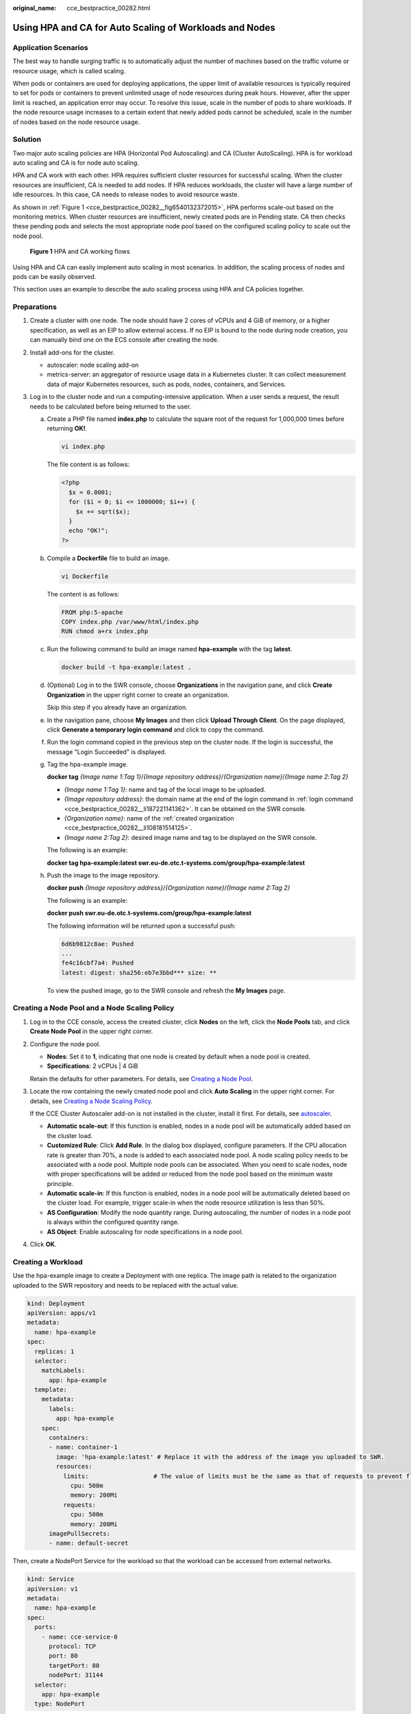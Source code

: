 :original_name: cce_bestpractice_00282.html

.. _cce_bestpractice_00282:

Using HPA and CA for Auto Scaling of Workloads and Nodes
========================================================

Application Scenarios
---------------------

The best way to handle surging traffic is to automatically adjust the number of machines based on the traffic volume or resource usage, which is called scaling.

When pods or containers are used for deploying applications, the upper limit of available resources is typically required to set for pods or containers to prevent unlimited usage of node resources during peak hours. However, after the upper limit is reached, an application error may occur. To resolve this issue, scale in the number of pods to share workloads. If the node resource usage increases to a certain extent that newly added pods cannot be scheduled, scale in the number of nodes based on the node resource usage.

Solution
--------

Two major auto scaling policies are HPA (Horizontal Pod Autoscaling) and CA (Cluster AutoScaling). HPA is for workload auto scaling and CA is for node auto scaling.

HPA and CA work with each other. HPA requires sufficient cluster resources for successful scaling. When the cluster resources are insufficient, CA is needed to add nodes. If HPA reduces workloads, the cluster will have a large number of idle resources. In this case, CA needs to release nodes to avoid resource waste.

As shown in :ref:`Figure 1 <cce_bestpractice_00282__fig6540132372015>`, HPA performs scale-out based on the monitoring metrics. When cluster resources are insufficient, newly created pods are in Pending state. CA then checks these pending pods and selects the most appropriate node pool based on the configured scaling policy to scale out the node pool.

.. _cce_bestpractice_00282__fig6540132372015:

.. figure:: /_static/images/en-us_image_0000001750949248.png
   :alt: **Figure 1** HPA and CA working flows

   **Figure 1** HPA and CA working flows

Using HPA and CA can easily implement auto scaling in most scenarios. In addition, the scaling process of nodes and pods can be easily observed.

This section uses an example to describe the auto scaling process using HPA and CA policies together.

Preparations
------------

#. Create a cluster with one node. The node should have 2 cores of vCPUs and 4 GiB of memory, or a higher specification, as well as an EIP to allow external access. If no EIP is bound to the node during node creation, you can manually bind one on the ECS console after creating the node.
#. Install add-ons for the cluster.

   -  autoscaler: node scaling add-on
   -  metrics-server: an aggregator of resource usage data in a Kubernetes cluster. It can collect measurement data of major Kubernetes resources, such as pods, nodes, containers, and Services.

#. Log in to the cluster node and run a computing-intensive application. When a user sends a request, the result needs to be calculated before being returned to the user.

   a. Create a PHP file named **index.php** to calculate the square root of the request for 1,000,000 times before returning **OK!**.

      .. code-block::

         vi index.php

      The file content is as follows:

      .. code-block::

         <?php
           $x = 0.0001;
           for ($i = 0; $i <= 1000000; $i++) {
             $x += sqrt($x);
           }
           echo "OK!";
         ?>

   b. Compile a **Dockerfile** file to build an image.

      .. code-block::

         vi Dockerfile

      The content is as follows:

      .. code-block::

         FROM php:5-apache
         COPY index.php /var/www/html/index.php
         RUN chmod a+rx index.php

   c. Run the following command to build an image named **hpa-example** with the tag **latest**.

      .. code-block::

         docker build -t hpa-example:latest .

   d. .. _cce_bestpractice_00282__li108181514125:

      (Optional) Log in to the SWR console, choose **Organizations** in the navigation pane, and click **Create Organization** in the upper right corner to create an organization.

      Skip this step if you already have an organization.

   e. .. _cce_bestpractice_00282__li187221141362:

      In the navigation pane, choose **My Images** and then click **Upload Through Client**. On the page displayed, click **Generate a temporary login command** and click |image1| to copy the command.

   f. Run the login command copied in the previous step on the cluster node. If the login is successful, the message "Login Succeeded" is displayed.

   g. Tag the hpa-example image.

      **docker tag** *{Image name 1*:*Tag 1}*/*{Image repository address}*/*{Organization name}*/*{Image name 2*:*Tag 2}*

      -  *{Image name 1:Tag 1}*: name and tag of the local image to be uploaded.
      -  *{Image repository address}*: the domain name at the end of the login command in :ref:`login command <cce_bestpractice_00282__li187221141362>`. It can be obtained on the SWR console.
      -  *{Organization name}*: name of the :ref:`created organization <cce_bestpractice_00282__li108181514125>`.
      -  *{Image name 2:Tag 2}*: desired image name and tag to be displayed on the SWR console.

      The following is an example:

      **docker tag hpa-example:latest swr.eu-de.otc.t-systems.com/group/hpa-example:latest**

   h. Push the image to the image repository.

      **docker push** *{Image repository address}*/*{Organization name}*/*{Image name 2:Tag 2}*

      The following is an example:

      **docker push swr.eu-de.otc.t-systems.com/group/hpa-example:latest**

      The following information will be returned upon a successful push:

      .. code-block::

         6d6b9812c8ae: Pushed
         ...
         fe4c16cbf7a4: Pushed
         latest: digest: sha256:eb7e3bbd*** size: **

      To view the pushed image, go to the SWR console and refresh the **My Images** page.

Creating a Node Pool and a Node Scaling Policy
----------------------------------------------

#. Log in to the CCE console, access the created cluster, click **Nodes** on the left, click the **Node Pools** tab, and click **Create Node Pool** in the upper right corner.

#. Configure the node pool.

   -  **Nodes**: Set it to **1**, indicating that one node is created by default when a node pool is created.
   -  **Specifications**: 2 vCPUs \| 4 GiB

   Retain the defaults for other parameters. For details, see `Creating a Node Pool <https://docs.otc.t-systems.com/en-us/usermanual2/cce/cce_10_0012.html>`__.

#. Locate the row containing the newly created node pool and click **Auto Scaling** in the upper right corner. For details, see `Creating a Node Scaling Policy <https://docs.otc.t-systems.com/en-us/usermanual2/cce/cce_10_0209.html>`__.

   If the CCE Cluster Autoscaler add-on is not installed in the cluster, install it first. For details, see `autoscaler <https://docs.otc.t-systems.com/en-us/usermanual2/cce/cce_10_0154.html>`__.

   -  **Automatic scale-out**: If this function is enabled, nodes in a node pool will be automatically added based on the cluster load.
   -  **Customized Rule**: Click **Add Rule**. In the dialog box displayed, configure parameters. If the CPU allocation rate is greater than 70%, a node is added to each associated node pool. A node scaling policy needs to be associated with a node pool. Multiple node pools can be associated. When you need to scale nodes, node with proper specifications will be added or reduced from the node pool based on the minimum waste principle.
   -  **Automatic scale-in**: If this function is enabled, nodes in a node pool will be automatically deleted based on the cluster load. For example, trigger scale-in when the node resource utilization is less than 50%.
   -  **AS Configuration**: Modify the node quantity range. During autoscaling, the number of nodes in a node pool is always within the configured quantity range.
   -  **AS Object**: Enable autoscaling for node specifications in a node pool.

#. Click **OK**.

Creating a Workload
-------------------

Use the hpa-example image to create a Deployment with one replica. The image path is related to the organization uploaded to the SWR repository and needs to be replaced with the actual value.

.. code-block::

   kind: Deployment
   apiVersion: apps/v1
   metadata:
     name: hpa-example
   spec:
     replicas: 1
     selector:
       matchLabels:
         app: hpa-example
     template:
       metadata:
         labels:
           app: hpa-example
       spec:
         containers:
         - name: container-1
           image: 'hpa-example:latest' # Replace it with the address of the image you uploaded to SWR.
           resources:
             limits:                  # The value of limits must be the same as that of requests to prevent flapping during scaling.
               cpu: 500m
               memory: 200Mi
             requests:
               cpu: 500m
               memory: 200Mi
         imagePullSecrets:
         - name: default-secret

Then, create a NodePort Service for the workload so that the workload can be accessed from external networks.

.. code-block::

   kind: Service
   apiVersion: v1
   metadata:
     name: hpa-example
   spec:
     ports:
       - name: cce-service-0
         protocol: TCP
         port: 80
         targetPort: 80
         nodePort: 31144
     selector:
       app: hpa-example
     type: NodePort

Creating an HPA Policy
----------------------

Create an HPA policy. As shown below, the policy is associated with the hpa-example workload, and the target CPU usage is 50%.

There are two other annotations. One annotation defines the CPU thresholds, indicating that scaling is not performed when the CPU usage is between 30% and 70% to prevent impact caused by slight fluctuation. The other is the scaling time window, indicating that after the policy is successfully executed, a scaling operation will not be triggered again in this cooling interval to prevent impact caused by short-term fluctuation.

.. code-block::

   apiVersion: autoscaling/v2
   kind: HorizontalPodAutoscaler
   metadata:
     name: hpa-policy
     annotations:
       extendedhpa.metrics: '[{"type":"Resource","name":"cpu","targetType":"Utilization","targetRange":{"low":"30","high":"70"}}]'
       extendedhpa.option: '{"downscaleWindow":"5m","upscaleWindow":"3m"}'
   spec:
     scaleTargetRef:
       kind: Deployment
       name: hpa-example
       apiVersion: apps/v1
     minReplicas: 1
     maxReplicas: 100
     metrics:
       - type: Resource
         resource:
           name: cpu
           target:
             type: Utilization
             averageUtilization: 50

Configure the parameters as follows if you are using the console.

|image2|

Observing the Auto Scaling Process
----------------------------------

#. Check the cluster node status. In the following example, there are two nodes.

   .. code-block::

      # kubectl get node
      NAME            STATUS   ROLES    AGE     VERSION
      192.168.0.183   Ready    <none>   2m20s   v1.17.9-r0-CCE21.1.1.3.B001-17.36.8
      192.168.0.26    Ready    <none>   55m     v1.17.9-r0-CCE21.1.1.3.B001-17.36.8

   Check the HPA policy. The CPU usage of the target workload is 0%.

   .. code-block::

      # kubectl get hpa hpa-policy
      NAME         REFERENCE                TARGETS   MINPODS   MAXPODS   REPLICAS   AGE
      hpa-policy   Deployment/hpa-example   0%/50%    1         100       1          4m

#. Run the following command to access the workload. In the following command, {ip:port} indicates the access address of the workload, which can be queried on the workload details page.

   **while true;do wget -q -O- http://**\ *{ip:port}*\ **; done**

   .. note::

      If no EIP is displayed, the cluster node has not been assigned any EIP. Allocate one, bind it to the node, and synchronize node data. .

   Observe the scaling process of the workload.

   .. code-block::

      # kubectl get hpa hpa-policy --watch
      NAME         REFERENCE                TARGETS    MINPODS   MAXPODS   REPLICAS   AGE
      hpa-policy   Deployment/hpa-example   0%/50%     1         100       1          4m
      hpa-policy   Deployment/hpa-example   190%/50%   1         100       1          4m23s
      hpa-policy   Deployment/hpa-example   190%/50%   1         100       4          4m31s
      hpa-policy   Deployment/hpa-example   200%/50%   1         100       4          5m16s
      hpa-policy   Deployment/hpa-example   200%/50%   1         100       4          6m16s
      hpa-policy   Deployment/hpa-example   85%/50%    1         100       4          7m16s
      hpa-policy   Deployment/hpa-example   81%/50%    1         100       4          8m16s
      hpa-policy   Deployment/hpa-example   81%/50%    1         100       7          8m31s
      hpa-policy   Deployment/hpa-example   57%/50%    1         100       7          9m16s
      hpa-policy   Deployment/hpa-example   51%/50%    1         100       7          10m
      hpa-policy   Deployment/hpa-example   58%/50%    1         100       7          11m

   You can see that the CPU usage of the workload is 190% at 4m23s, which exceeds the target value. In this case, scaling is triggered to expand the workload to four replicas/pods. In the subsequent several minutes, the CPU usage does not decrease until 7m16s. This is because the new pods may not be successfully created. The possible cause is that resources are insufficient and the pods are in Pending state. During this period, nodes are added.

   At 7m16s, the CPU usage decreases, indicating that the pods are successfully created and start to bear traffic. The CPU usage decreases to 81% at 8m, still greater than the target value (50%) and the high threshold (70%). Therefore, 7 pods are added at 9m16s, and the CPU usage decreases to 51%, which is within the range of 30% to 70%. From then on, the number of pods remains 7.

   In the following output, you can see the workload scaling process and the time when the HPA policy takes effect.

   .. code-block::

      # kubectl describe deploy hpa-example
      ...
      Events:
        Type    Reason             Age    From                   Message
        ----    ------             ----   ----                   -------
        Normal  ScalingReplicaSet  25m    deployment-controller  Scaled up replica set hpa-example-79dd795485 to 1
        Normal  ScalingReplicaSet  20m    deployment-controller  Scaled up replica set hpa-example-79dd795485 to 4
        Normal  ScalingReplicaSet  16m    deployment-controller  Scaled up replica set hpa-example-79dd795485 to 7
      # kubectl describe hpa hpa-policy
      ...
      Events:
        Type    Reason             Age    From                       Message
        ----    ------             ----   ----                       -------
        Normal  SuccessfulRescale  20m    horizontal-pod-autoscaler  New size: 4; reason: cpu resource utilization (percentage of request) above target
        Normal  SuccessfulRescale  16m    horizontal-pod-autoscaler  New size: 7; reason: cpu resource utilization (percentage of request) above target

   Check the number of nodes. The following output shows that two nodes are added.

   .. code-block::

      # kubectl get node
      NAME            STATUS   ROLES    AGE     VERSION
      192.168.0.120   Ready    <none>   3m5s    v1.17.9-r0-CCE21.1.1.3.B001-17.36.8
      192.168.0.136   Ready    <none>   6m58s   v1.17.9-r0-CCE21.1.1.3.B001-17.36.8
      192.168.0.183   Ready    <none>   18m     v1.17.9-r0-CCE21.1.1.3.B001-17.36.8
      192.168.0.26    Ready    <none>   71m     v1.17.9-r0-CCE21.1.1.3.B001-17.36.8

   You can also view the scaling history on the console. For example, the CA policy is executed once when the CPU allocation rate in the cluster is greater than 70%, and the number of nodes in the node pool is increased from 2 to 3. The new node is automatically added by autoscaler based on the pending state of pods in the initial phase of HPA.

   The node scaling process is as follows:

   a. After the number of pods changes to 4, the pods are in Pending state due to insufficient resources. As a result, the default scale-out policy of the autoscaler add-on is triggered, and the number of nodes is increased by one.
   b. The second node scale-out is triggered because the CPU allocation rate in the cluster is greater than 70%. As a result, the number of nodes is increased by one, which is recorded in the scaling history on the console. Scaling based on the allocation rate ensures that the cluster has sufficient resources.

#. Stop accessing the workload and check the number of pods.

   .. code-block::

      # kubectl get hpa hpa-policy --watch
      NAME         REFERENCE                TARGETS    MINPODS   MAXPODS   REPLICAS   AGE
      hpa-policy   Deployment/hpa-example   50%/50%    1         100       7          12m
      hpa-policy   Deployment/hpa-example   21%/50%    1         100       7          13m
      hpa-policy   Deployment/hpa-example   0%/50%     1         100       7          14m
      hpa-policy   Deployment/hpa-example   0%/50%     1         100       7          18m
      hpa-policy   Deployment/hpa-example   0%/50%     1         100       3          18m
      hpa-policy   Deployment/hpa-example   0%/50%     1         100       3          19m
      hpa-policy   Deployment/hpa-example   0%/50%     1         100       3          19m
      hpa-policy   Deployment/hpa-example   0%/50%     1         100       3          19m
      hpa-policy   Deployment/hpa-example   0%/50%     1         100       3          19m
      hpa-policy   Deployment/hpa-example   0%/50%     1         100       3          23m
      hpa-policy   Deployment/hpa-example   0%/50%     1         100       3          23m
      hpa-policy   Deployment/hpa-example   0%/50%     1         100       1          23m

   You can see that the CPU usage is 21% at 13m. The number of pods is reduced to 3 at 18m, and then reduced to 1 at 23m.

   In the following output, you can see the workload scaling process and the time when the HPA policy takes effect.

   .. code-block::

      # kubectl describe deploy hpa-example
      ...
      Events:
        Type    Reason             Age    From                   Message
        ----    ------             ----   ----                   -------
        Normal  ScalingReplicaSet  25m    deployment-controller  Scaled up replica set hpa-example-79dd795485 to 1
        Normal  ScalingReplicaSet  20m    deployment-controller  Scaled up replica set hpa-example-79dd795485 to 4
        Normal  ScalingReplicaSet  16m    deployment-controller  Scaled up replica set hpa-example-79dd795485 to 7
        Normal  ScalingReplicaSet  6m28s  deployment-controller  Scaled down replica set hpa-example-79dd795485 to 3
        Normal  ScalingReplicaSet  72s    deployment-controller  Scaled down replica set hpa-example-79dd795485 to 1
      # kubectl describe hpa hpa-policy
      ...
      Events:
        Type    Reason             Age    From                       Message
        ----    ------             ----   ----                       -------
        Normal  SuccessfulRescale  20m    horizontal-pod-autoscaler  New size: 4; reason: cpu resource utilization (percentage of request) above target
        Normal  SuccessfulRescale  16m    horizontal-pod-autoscaler  New size: 7; reason: cpu resource utilization (percentage of request) above target
        Normal  SuccessfulRescale  6m45s  horizontal-pod-autoscaler  New size: 3; reason: All metrics below target
        Normal  SuccessfulRescale  90s    horizontal-pod-autoscaler  New size: 1; reason: All metrics below target

   You can also view the HPA policy execution history on the console. Wait until the one node is reduced.

   The reason why the other two nodes in the node pool are not reduced is that they both have pods in the kube-system namespace (and these pods are not created by DaemonSets). For details, see `Node Scaling Mechanisms <https://docs.otc.t-systems.com/en-us/usermanual2/cce/cce_10_0296.html>`__.

Summary
-------

Using HPA and CA can easily implement auto scaling in most scenarios. In addition, the scaling process of nodes and pods can be easily observed.

.. |image1| image:: /_static/images/en-us_image_0000001750949232.png
.. |image2| image:: /_static/images/en-us_image_0000001823625674.png
